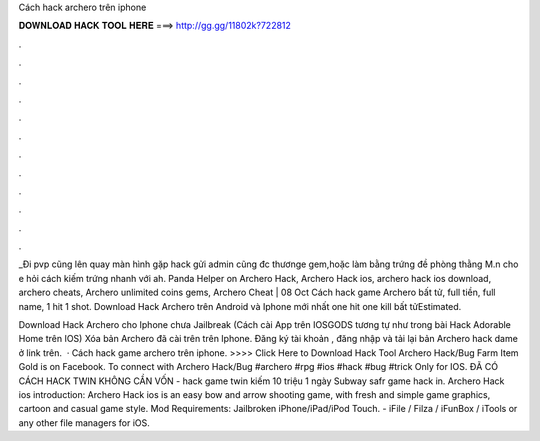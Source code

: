 Cách hack archero trên iphone



𝐃𝐎𝐖𝐍𝐋𝐎𝐀𝐃 𝐇𝐀𝐂𝐊 𝐓𝐎𝐎𝐋 𝐇𝐄𝐑𝐄 ===> http://gg.gg/11802k?722812



.



.



.



.



.



.



.



.



.



.



.



.

_Đi pvp cũng lên quay màn hình gặp hack gửi admin cũng đc thươnge gem,hoặc làm bằng trứng đề phòng thằng M.n cho e hỏi cách kiếm trứng nhanh với ah. Panda Helper on Archero Hack, Archero Hack ios, archero hack ios download, archero cheats, Archero unlimited coins gems, Archero Cheat | 08 Oct  Cách hack game Archero bất tử, full tiền, full name, 1 hit 1 shot. Download Hack Archero trên Android và Iphone mới nhất one hit one kill bất tửEstimated.

Download Hack Archero cho Iphone chưa Jailbreak (Cách cài App trên IOSGODS tương tự như trong bài Hack Adorable Home trên IOS) Xóa bản Archero đã cài trên trên Iphone. Đăng ký tài khoản , đăng nhập và tải lại bản Archero hack dame ở link trên.  · Cách hack game archero trên iphone. >>>> Click Here to Download Hack Tool Archero Hack/Bug Farm Item Gold is on Facebook. To connect with Archero Hack/Bug #archero #rpg #ios #hack #bug #trick Only for IOS. ĐÃ CÓ CÁCH HACK TWIN KHÔNG CẦN VỐN - hack game twin kiếm 10 triệu 1 ngày Subway safr game hack in. Archero Hack ios introduction: Archero Hack ios is an easy bow and arrow shooting game, with fresh and simple game graphics, cartoon and casual game style. Mod Requirements: Jailbroken iPhone/iPad/iPod Touch. - iFile / Filza / iFunBox / iTools or any other file managers for iOS.
